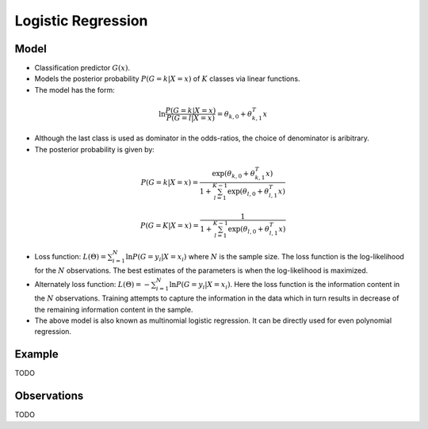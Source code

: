 .. _logistic_regression:

Logistic Regression
###################

Model
~~~~~~

- Classification predictor :math:`G(x)`.
- Models the posterior probability :math:`P(G=k | X=x)` of :math:`K` classes via linear functions.
- The model has the form:

.. math::

    \ln \frac{P(G=k | X=x)}{P(G=l | X=x)} = \theta_{k, 0} + \theta_{k, 1}^T x

- Although the last class is used as dominator in the odds-ratios, the choice of denominator is aribitrary.
- The posterior probability is given by:

.. math::

    P(G=k | X=x) = \frac{\exp(\theta_{k, 0} + \theta_{k, 1}^T x)}{1 + \sum_{l=1}^{K-1} \exp(\theta_{l, 0} + \theta_{l, 1}^T x)}

    P(G=K | X=x) = \frac{1}{1 + \sum_{l=1}^{K-1} \exp(\theta_{l, 0} + \theta_{l, 1}^T x)}

- Loss function: :math:`L(\Theta) = \sum_{i=1}^{N} \ln P(G=y_i | X=x_i)` where :math:`N` is the sample size.
  The loss function is the log-likelihood for the :math:`N` observations. The best estimates of the parameters
  is when the log-likelihood is maximized.
- Alternately loss function: :math:`L(\Theta) = - \sum_{i=1}^{N} \ln P(G=y_i | X=x_i)`. Here the loss function is
  the information content in the :math:`N` observations. Training attempts to capture the information in the data
  which in turn results in decrease of the remaining information content in the sample.
- The above model is also known as multinomial logistic regression. It can be directly used for even polynomial
  regression.


Example
~~~~~~~~

TODO

Observations
~~~~~~~~~~~~~

TODO
